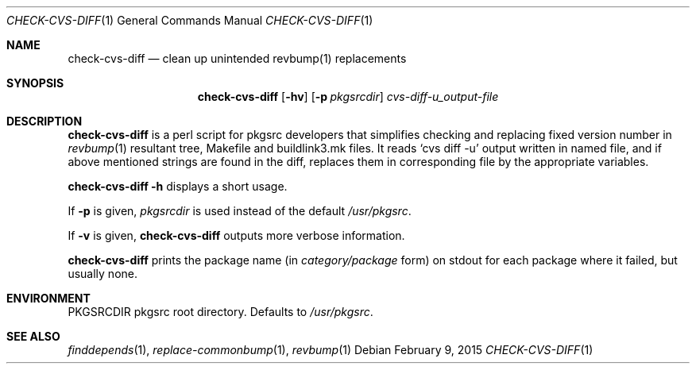 .\"	$NetBSD: check-cvs-diff.1,v 1.5 2015/09/06 01:47:48 makoto Exp $
.\"
.\" Copyright (c) 2003, 2004, 2005 The NetBSD Foundation, Inc.
.\"
.\" This code was originally contributed to the NetBSD Foundation, Inc.
.\" by Makoto Fujiwara <mef@NetBSD.org>.
.\"
.\" Redistribution and use in source and binary forms, with or without
.\" modification, are permitted provided that the following conditions
.\" are met:
.\" 1. Redistributions of source code must retain the above copyright
.\"    notice, this list of conditions and the following disclaimer.
.\" 2. Redistributions in binary form must reproduce the above copyright
.\"    notice, this list of conditions and the following disclaimer in
.\"    the documentation and/or other materials provided with the
.\"    distribution.
.\" 3. Neither the name of author nor the names of its contributors may
.\"    be used to endorse or promote products derived from this software
.\"    without specific prior written permission.
.\"
.\" THIS SOFTWARE IS PROVIDED BY THE NETBSD FOUNDATION, INC. AND
.\" CONTRIBUTORS ``AS IS'' AND ANY EXPRESS OR IMPLIED WARRANTIES,
.\" INCLUDING, BUT NOT LIMITED TO, THE IMPLIED WARRANTIES OF
.\" MERCHANTABILITY AND FITNESS FOR A PARTICULAR PURPOSE ARE DISCLAIMED.
.\" IN NO EVENT SHALL THE FOUNDATION OR CONTRIBUTORS BE LIABLE FOR ANY
.\" DIRECT, INDIRECT, INCIDENTAL, SPECIAL, EXEMPLARY, OR CONSEQUENTIAL
.\" DAMAGES (INCLUDING, BUT NOT LIMITED TO, PROCUREMENT OF SUBSTITUTE
.\" GOODS OR SERVICES; LOSS OF USE, DATA, OR PROFITS; OR BUSINESS
.\" INTERRUPTION) HOWEVER CAUSED AND ON ANY THEORY OF LIABILITY, WHETHER
.\" IN CONTRACT, STRICT LIABILITY, OR TORT (INCLUDING NEGLIGENCE OR
.\" OTHERWISE) ARISING IN ANY WAY OUT OF THE USE OF THIS SOFTWARE, EVEN
.\" IF ADVISED OF THE POSSIBILITY OF SUCH DAMAGE.
.\"
.Dd February 9, 2015
.Dt CHECK-CVS-DIFF 1
.Os
.Sh NAME
.Nm check-cvs-diff
.Nd clean up unintended revbump(1) replacements
.Sh SYNOPSIS
.Nm
.Op Fl hv
.Op Fl p Ar pkgsrcdir
.Ar cvs-diff-u_output-file
.Sh DESCRIPTION
.Nm
is a perl script for pkgsrc developers that simplifies checking and replacing fixed
version number in
.Xr revbump 1
resultant tree, Makefile and buildlink3.mk files.
It reads `cvs diff -u' output written in named file, and if above
mentioned strings are found in the diff, replaces them in corresponding
file by the appropriate variables.
.Pp
.Nm Fl h
displays a short usage.
.Pp
If
.Fl p
is given,
.Ar pkgsrcdir
is used instead of the default
.Pa /usr/pkgsrc .
.Pp
If
.Fl v
is given,
.Nm
outputs more verbose information.
.Pp
.Nm
prints the package name
(in
.Ar category/package
form) on stdout for each package where it failed, but usually none.
.Sh ENVIRONMENT
.Ev PKGSRCDIR
pkgsrc root directory.
Defaults to
.Pa /usr/pkgsrc .
.Sh SEE ALSO
.Xr finddepends 1 ,
.Xr replace-commonbump 1 ,
.Xr revbump 1
